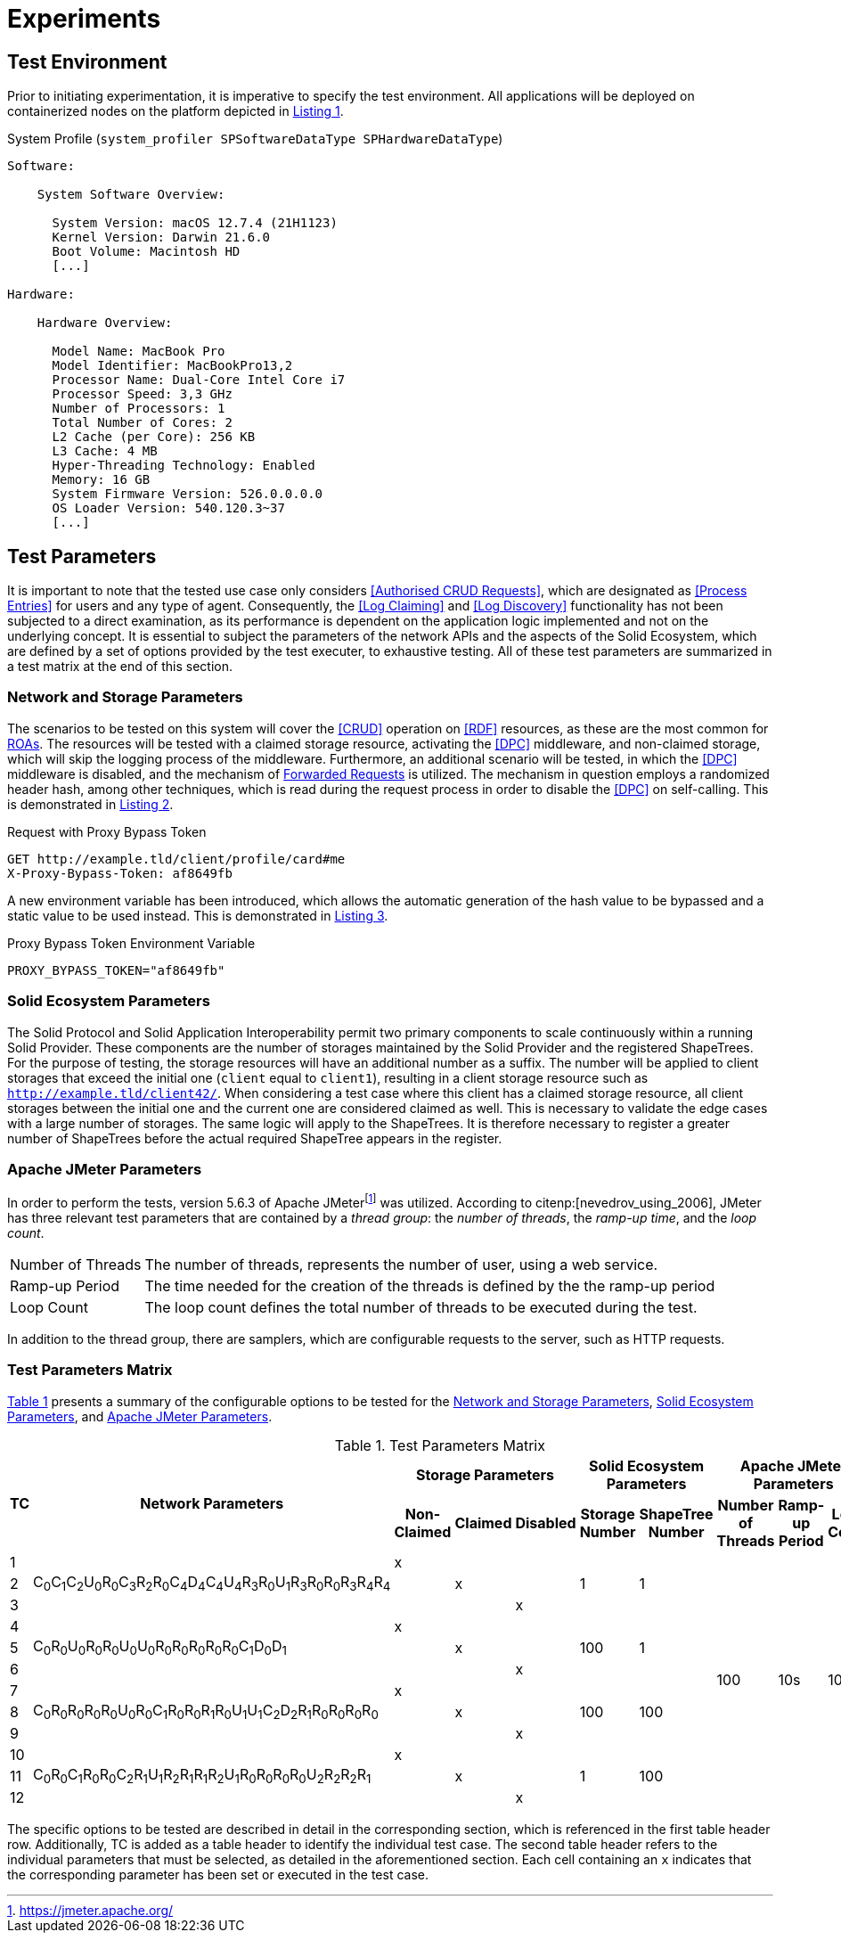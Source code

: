 = Experiments

== Test Environment

Prior to initiating experimentation, it is imperative to specify the test environment.
All applications will be deployed on containerized nodes on the platform depicted in xref:lst-env[xrefstyle=short].

.System Profile (`system_profiler SPSoftwareDataType SPHardwareDataType`)
[source,id="lst-env",reftext="Listing {counter:listing}"]
----
Software:

    System Software Overview:

      System Version: macOS 12.7.4 (21H1123)
      Kernel Version: Darwin 21.6.0
      Boot Volume: Macintosh HD
      [...]

Hardware:

    Hardware Overview:

      Model Name: MacBook Pro
      Model Identifier: MacBookPro13,2
      Processor Name: Dual-Core Intel Core i7
      Processor Speed: 3,3 GHz
      Number of Processors: 1
      Total Number of Cores: 2
      L2 Cache (per Core): 256 KB
      L3 Cache: 4 MB
      Hyper-Threading Technology: Enabled
      Memory: 16 GB
      System Firmware Version: 526.0.0.0.0
      OS Loader Version: 540.120.3~37
      [...]

----

== Test Parameters

It is important to note that the tested use case only considers <<Authorised CRUD Requests>>, which are designated as <<Process Entries>> for users and any type of agent.
Consequently, the <<Log Claiming>> and <<Log Discovery>> functionality has not been subjected to a direct examination, as its performance is dependent on the application logic implemented and not on the underlying concept.
It is essential to subject the parameters of the network APIs and the aspects of the Solid Ecosystem, which are defined by a set of options provided by the test executer, to exhaustive testing.
All of these test parameters are summarized in a test matrix at the end of this section.

=== Network and Storage Parameters

The scenarios to be tested on this system will cover the <<CRUD>> operation on <<RDF>> resources, as these are the most common for <<ROA,ROAs>>.
The resources will be tested with a claimed storage resource, activating the <<DPC>> middleware, and non-claimed storage, which will skip the logging process of the middleware.
Furthermore, an additional scenario will be tested, in which the <<DPC>> middleware is disabled, and the mechanism of <<Forwarded Request,Forwarded Requests>> is utilized.
The mechanism in question employs a randomized header hash, among other techniques, which is read during the request process in order to disable the <<DPC>> on self-calling.
This is demonstrated in xref:lst-request-with-proxy-bypass-token[xrefstyle=short].

.Request with Proxy Bypass Token
[source,httprequest,id="lst-request-with-proxy-bypass-token",reftext="Listing {counter:listing}"]
----
GET http://example.tld/client/profile/card#me
X-Proxy-Bypass-Token: af8649fb
----

A new environment variable has been introduced, which allows the automatic generation of the hash value to be bypassed and a static value to be used instead.
This is demonstrated in xref:lst-proxy-bypass-token-env-var[xrefstyle=short].

.Proxy Bypass Token Environment Variable
[source,dotenv,id="lst-proxy-bypass-token-env-var",reftext="Listing {counter:listing}"]
----
PROXY_BYPASS_TOKEN="af8649fb"
----

=== Solid Ecosystem Parameters

The Solid Protocol and Solid Application Interoperability permit two primary components to scale continuously within a running Solid Provider.
These components are the number of storages maintained by the Solid Provider and the registered ShapeTrees.
For the purpose of testing, the storage resources will have an additional number as a suffix.
The number will be applied to client storages that exceed the initial one (`client` equal to `client1`), resulting in a client storage resource such as `http://example.tld/client42/`.
When considering a test case where this client has a claimed storage resource, all client storages between the initial one and the current one are considered claimed as well.
This is necessary to validate the edge cases with a large number of storages.
The same logic will apply to the ShapeTrees.
It is therefore necessary to register a greater number of ShapeTrees before the actual required ShapeTree appears in the register.

=== Apache JMeter Parameters

In order to perform the tests, version 5.6.3 of Apache JMeterfootnote:[https://jmeter.apache.org/] was utilized.
According to citenp:[nevedrov_using_2006], JMeter has three relevant test parameters that are contained by a _thread group_: the _number of threads_, the _ramp-up time_, and the _loop count_.

[horizontal]
Number of Threads:: The number of threads, represents the number of user, using a web service.
Ramp-up Period:: The time needed for the creation of the threads is defined by the the ramp-up period
Loop Count:: The loop count defines the total number of threads to be executed during the test.

In addition to the thread group, there are samplers, which are configurable requests to the server, such as HTTP requests.

=== Test Parameters Matrix

xref:tbl-test-parameters-matrix[xrefstyle=short] presents a summary of the configurable options to be tested for the <<Network and Storage Parameters>>, <<Solid Ecosystem Parameters>>, and <<Apache JMeter Parameters>>.

.Test Parameters Matrix
[cols="1,1,1,1,1,1,1,1,1,1",id="tbl-test-parameters-matrix"]
|===
.2+h| TC
.2+h| Network Parameters
3+h| Storage Parameters
2+h| Solid Ecosystem Parameters
3+h| Apache JMeter Parameters


h| Non-Claimed
h| Claimed
h| Disabled
h| Storage Number
h| ShapeTree Number
h| Number of Threads
h| Ramp-up Period
h| Loop Count

^.^| 1
.3+^.^| C~0~C~1~C~2~U~0~R~0~C~3~R~2~R~0~C~4~D~4~C~4~U~4~R~3~R~0~U~1~R~3~R~0~R~0~R~3~R~4~R~4~
^.^| x
^.^|
^.^|
.3+^.^| 1
.3+^.^| 1
.12+^.^| 100
.12+^.^| 10s
.12+^.^| 10000

^.^| 2
^.^|
^.^| x
^.^|

^.^| 3
^.^|
^.^|
^.^| x

^.^| 4
.3+^.^| C~0~R~0~U~0~R~0~R~0~U~0~U~0~R~0~R~0~R~0~R~0~R~0~C~1~D~0~D~1~
^.^| x
^.^|
^.^|
.3+^.^| 100
.3+^.^| 1

^.^| 5
^.^|
^.^| x
^.^|

^.^| 6
^.^|
^.^|
^.^| x

^.^| 7
.3+^.^| C~0~R~0~R~0~R~0~R~0~U~0~R~0~C~1~R~0~R~0~R~1~R~0~U~1~U~1~C~2~D~2~R~1~R~0~R~0~R~0~R~0~
^.^| x
^.^|
^.^|
.3+^.^| 100
.3+^.^| 100

^.^| 8
^.^|
^.^| x
^.^|

^.^| 9
^.^|
^.^|
^.^| x

^.^| 10
.3+^.^| C~0~R~0~C~1~R~0~R~0~C~2~R~1~U~1~R~2~R~1~R~1~R~2~U~1~R~0~R~0~R~0~R~0~U~2~R~2~R~2~R~1~
^.^| x
^.^|
^.^|
.3+^.^| 1
.3+^.^| 100

^.^| 11
^.^|
^.^| x
^.^|

^.^| 12
^.^|
^.^|
^.^| x

|===

The specific options to be tested are described in detail in the corresponding section, which is referenced in the first table header row.
Additionally, TC is added as a table header to identify the individual test case.
The second table header refers to the individual parameters that must be selected, as detailed in the aforementioned section.
Each cell containing an `x` indicates that the corresponding parameter has been set or executed in the test case.
